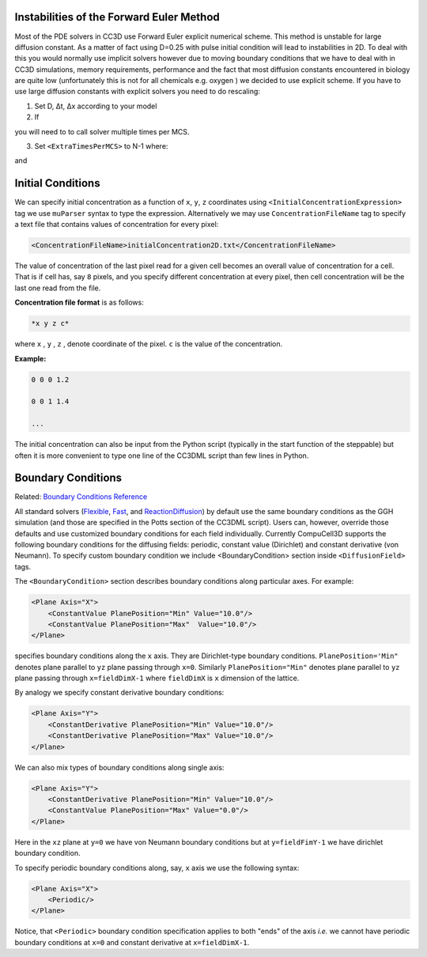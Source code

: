 Instabilities of the Forward Euler Method
------------------------------------------

Most of the PDE solvers in CC3D use Forward Euler explicit numerical
scheme. This method is unstable for large diffusion constant. As a
matter of fact using D=0.25 with pulse initial condition will lead to
instabilities in 2D. To deal with this you would normally use implicit
solvers however due to moving boundary conditions that we have to deal
with in CC3D simulations, memory requirements, performance and the fact
that most diffusion constants encountered in biology are quite low
(unfortunately this is not for all chemicals e.g. oxygen ) we decided to
use explicit scheme. If you have to use large diffusion constants with
explicit solvers you need to do rescaling:

1) Set D, Δt, Δx according to your model

2) If

.. math::
   :nowrap:

   \begin{eqnarray}
        D\frac{\Delta t}{\Delta x^2}>0.16 {\text     in 3D}
   \end{eqnarray}

you will need to to call solver multiple times per MCS.

3) Set ``<ExtraTimesPerMCS>`` to N-1 where:

.. math::
   :nowrap:

   \begin{eqnarray}
        ND' = D
   \end{eqnarray}

and

.. math::
   :nowrap:

   \begin{eqnarray}
        D\frac{\Delta t/N}{\Delta x^2} < 0.16 {\text     in 3D}
   \end{eqnarray}

Initial Conditions
-------------------

.. _ConcentrationFileName:

We can specify initial concentration as a function of ``x``, ``y``, ``z``
coordinates using ``<InitialConcentrationExpression>`` tag we use ``muParser``
syntax to type the expression. Alternatively we may use
``ConcentrationFileName`` tag to specify a text file that contains values of
concentration for every pixel:

.. code-block:: xml

    <ConcentrationFileName>initialConcentration2D.txt</ConcentrationFileName>

The value of concentration of the last pixel read for a given cell
becomes an overall value of concentration for a cell. That is if cell
has, say ``8`` pixels, and you specify different concentration at every
pixel, then cell concentration will be the last one read from the file.

**Concentration file format** is as follows:

.. code-block:: xml

    *x y z c*

where ``x`` , ``y`` , ``z`` , denote coordinate of the pixel. ``c`` is the value of the
concentration.

**Example:**

.. code-block:: xml

    0 0 0 1.2

    0 0 1 1.4

    ...

The initial concentration can also be input from the Python script
(typically in the start function of the steppable) but often it is more
convenient to type one line of the CC3DML script than few lines in
Python.

Boundary Conditions
-------------------

Related: `Boundary Conditions Reference <boundary_conditions_diffusion.html>`_

All standard solvers (`Flexible <flexible_diffusion_solver.html>`_, `Fast <fast_diffusion_solver_2D.html>`_, and `ReactionDiffusion <reaction_diffusion_solver.html>`_) by default
use the same boundary conditions as the GGH simulation (and those are
specified in the Potts section of the CC3DML script). Users can,
however, override those defaults and use customized boundary conditions
for each field individually. Currently CompuCell3D supports the
following boundary conditions for the diffusing fields: periodic,
constant value (Dirichlet) and constant derivative (von Neumann). To
specify custom boundary condition we include <BoundaryCondition> section
inside ``<DiffusionField>`` tags.

The ``<BoundaryCondition>`` section describes boundary conditions along
particular axes. For example:

.. code-block:: xml

    <Plane Axis="X">
        <ConstantValue PlanePosition="Min" Value="10.0"/>
        <ConstantValue PlanePosition="Max"  Value="10.0"/>
    </Plane>

specifies boundary conditions along the ``x`` axis. They are Dirichlet-type
boundary conditions. ``PlanePosition='Min"`` denotes plane parallel to ``yz``
plane passing through ``x=0``. Similarly ``PlanePosition="Min"`` denotes plane
parallel to ``yz`` plane passing through ``x=fieldDimX-1`` where ``fieldDimX`` is ``x``
dimension of the lattice.

By analogy we specify constant derivative boundary conditions:

.. code-block:: xml

    <Plane Axis="Y">
        <ConstantDerivative PlanePosition="Min" Value="10.0"/>
        <ConstantDerivative PlanePosition="Max" Value="10.0"/>
    </Plane>

We can also mix types of boundary conditions along single axis:

.. code-block:: xml

    <Plane Axis="Y">
        <ConstantDerivative PlanePosition="Min" Value="10.0"/>
        <ConstantValue PlanePosition="Max" Value="0.0"/>
    </Plane>

Here in the ``xz`` plane at ``y=0`` we have von Neumann boundary conditions but
at ``y=fieldFimY-1`` we have dirichlet boundary condition.

To specify periodic boundary conditions along, say, ``x`` axis we use the
following syntax:

.. code-block:: xml

    <Plane Axis="X">
        <Periodic/>
    </Plane>

Notice, that ``<Periodic>`` boundary condition specification applies to both
"ends" of the axis *i.e.* we cannot have periodic boundary conditions at
``x=0`` and constant derivative at ``x=fieldDimX-1``.


